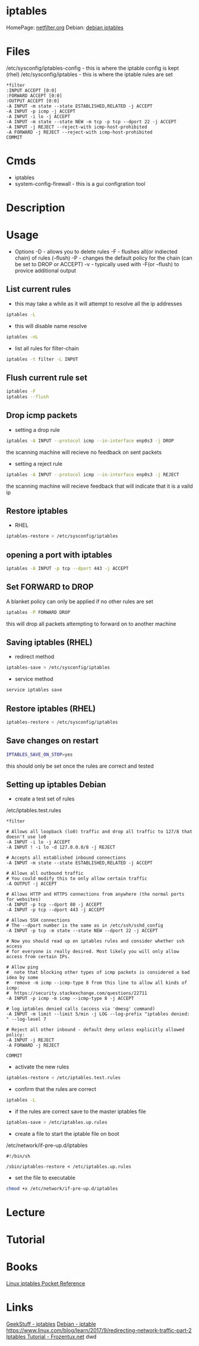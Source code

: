 #+TAGS: firewall packet_filter iptables network_security


* iptables
HomePage: [[http://www.netfilter.org/][netfilter.org]]
Debian:  [[https://wiki.debian.org/iptables][debian iptables]]

* Files
/etc/sysconfig/iptables-config - this is where the iptable config is kept (rhel)
/etc/sysconfig/iptables - this is where the iptable rules are set
#+BEGIN_EXAMPLE
*filter
:INPUT ACCEPT [0:0]
:FORWARD ACCEPT [0:0]
:OUTPUT ACCEPT [0:0]
-A INPUT -m state --state ESTABLISHED,RELATED -j ACCEPT
-A INPUT -p icmp -j ACCEPT
-A INPUT -i lo -j ACCEPT
-A INPUT -m state --state NEW -m tcp -p tcp --dport 22 -j ACCEPT
-A INPUT -j REJECT --reject-with icmp-host-prohibited
-A FORWARD -j REJECT --reject-with icmp-host-prohibited
COMMIT
#+END_EXAMPLE

* Cmds
- iptables
- system-config-firewall - this is a gui configration tool
* Description
* Usage

- Options
  -D - allows you to delete rules
  -F - flushes all(or indiected chain) of rules (--flush)
  -P - changes the default policy for the chain (can be set to DROP or ACCEPT)
  -v - typically used with -F(or --flush) to provice additional output

** List current rules
- this may take a while as it will attempt to resolve all the ip addresses
#+BEGIN_SRC sh
iptables -L
#+END_SRC

- this will disable name resolve
#+BEGIN_SRC sh
iptables -nL
#+END_SRC

- list all rules for filter-chain
#+BEGIN_SRC sh
iptables -t filter -L INPUT
#+END_SRC

** Flush current rule set
#+BEGIN_SRC sh
iptables -F
iptables --flush
#+END_SRC

** Drop icmp packets
- setting a drop rule
#+BEGIN_SRC sh
iptables -A INPUT --protocol icmp --in-interface enp0s3 -j DROP
#+END_SRC
the scanning machine will recieve no feedback on sent packets

- setting a reject rule
#+BEGIN_SRC sh
iptables -A INPUT --protocol icmp --in-interface enp0s3 -j REJECT
#+END_SRC
the scanning machine will recieve feedback that will indicate that it is a vaild ip

** Restore iptables
- RHEL
#+BEGIN_SRC sh
iptables-restore < /etc/sysconfig/iptables
#+END_SRC

** opening a port with iptables
#+BEGIN_SRC sh
iptables -A INPUT -p tcp --dport 443 -j ACCEPT
#+END_SRC
** Set FORWARD to DROP
A blanket policy can only be applied if no other rules are set
#+BEGIN_SRC sh
iptables -P FORWARD DROP
#+END_SRC
this will drop all packets attempting to forward on to another machine

** Saving iptables (RHEL)
- redirect method
#+BEGIN_SRC sh
iptables-save > /etc/sysconfig/iptables
#+END_SRC

- service method
#+BEGIN_SRC sh
service iptables save
#+END_SRC

** Restore iptables (RHEL)
#+BEGIN_SRC sh
iptables-restore < /etc/sysconfig/iptables
#+END_SRC

** Save changes on restart
#+BEGIN_SRC sh
IPTABLES_SAVE_ON_STOP=yes
#+END_SRC
this should only be set once the rules are correct and tested
** Setting up iptables Debian

- create a test set of rules
/etc/iptables.test.rules
#+BEGIN_EXAMPLE
*filter

# Allows all loopback (lo0) traffic and drop all traffic to 127/8 that doesn't use lo0
-A INPUT -i lo -j ACCEPT
-A INPUT ! -i lo -d 127.0.0.0/8 -j REJECT

# Accepts all established inbound connections
-A INPUT -m state --state ESTABLISHED,RELATED -j ACCEPT

# Allows all outbound traffic
# You could modify this to only allow certain traffic
-A OUTPUT -j ACCEPT

# Allows HTTP and HTTPS connections from anywhere (the normal ports for websites)
-A INPUT -p tcp --dport 80 -j ACCEPT
-A INPUT -p tcp --dport 443 -j ACCEPT

# Allows SSH connections 
# The --dport number is the same as in /etc/ssh/sshd_config
-A INPUT -p tcp -m state --state NEW --dport 22 -j ACCEPT

# Now you should read up on iptables rules and consider whether ssh access 
# for everyone is really desired. Most likely you will only allow access from certain IPs.

# Allow ping
#  note that blocking other types of icmp packets is considered a bad idea by some
#  remove -m icmp --icmp-type 8 from this line to allow all kinds of icmp:
#  https://security.stackexchange.com/questions/22711
-A INPUT -p icmp -m icmp --icmp-type 8 -j ACCEPT

# log iptables denied calls (access via 'dmesg' command)
-A INPUT -m limit --limit 5/min -j LOG --log-prefix "iptables denied: " --log-level 7

# Reject all other inbound - default deny unless explicitly allowed policy:
-A INPUT -j REJECT
-A FORWARD -j REJECT

COMMIT
#+END_EXAMPLE

- activate the new rules
#+BEGIN_SRC sh
iptables-restore < /etc/iptables.test.rules
#+END_SRC

- confirm that the rules are correct
#+BEGIN_SRC sh
iptables -L
#+END_SRC

- if the rules are correct save to the master iptables file
#+BEGIN_SRC sh
iptables-save > /etc/iptables.up.rules
#+END_SRC

- create a file to start the iptable file on boot
/etc/network/if-pre-up.d/iptables
#+BEGIN_EXAMPLE
#!/bin/sh

/sbin/iptables-restore < /etc/iptables.up.rules
#+END_EXAMPLE

- set the file to executable
#+BEGIN_SRC sh
chmod +x /etc/network/if-pre-up.d/iptables
#+END_SRC

* Lecture
* Tutorial
* Books
[[file://home/crito/Documents/Linux/Security/Linux_iptables_Pocket_Reference.pdf][Linux iptables Pocket Reference]]

* Links
[[http://www.thegeekstuff.com/category/iptables/][GeekStuff - iptables]]
[[https://wiki.debian.org/iptables][Debian - iptable]]
https://www.linux.com/blog/learn/2017/9/redirecting-network-traffic-part-2
[[https://www.frozentux.net/iptables-tutorial/chunkyhtml/index.html][Iptables Tutorial - Frozentux.net]]
dwd

